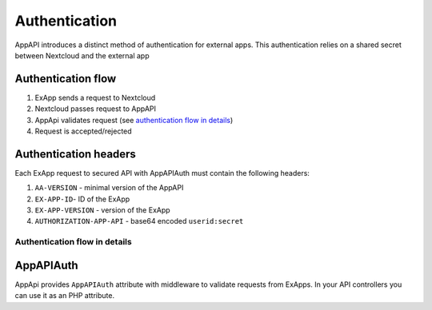 Authentication
==============

AppAPI introduces a distinct method of authentication for external apps.
This authentication relies on a shared secret between Nextcloud and the external app

Authentication flow
^^^^^^^^^^^^^^^^^^^

1. ExApp sends a request to Nextcloud
2. Nextcloud passes request to AppAPI
3. AppApi validates request (see `authentication flow in details`_)
4. Request is accepted/rejected

.. mermaid::

	sequenceDiagram
    	participant ExApp
    	box Nextcloud
			participant Nextcloud
			participant AppAPI
		end
    	ExApp->>+Nextcloud: Request to API
    	Nextcloud->>+AppAPI: Validate request
    	AppAPI-->>-Nextcloud: Request accepted/rejected
    	Nextcloud-->>-ExApp: Response (200/401)


Authentication headers
^^^^^^^^^^^^^^^^^^^^^^

Each ExApp request to secured API with AppAPIAuth must contain the following headers:

1. ``AA-VERSION`` - minimal version of the AppAPI
2. ``EX-APP-ID``- ID of the ExApp
3. ``EX-APP-VERSION`` - version of the ExApp
4. ``AUTHORIZATION-APP-API`` - base64 encoded ``userid:secret``

Authentication flow in details
******************************

.. mermaid::
	:zoom:

	sequenceDiagram
		autonumber
		participant ExApp
		box Nextcloud
			participant Nextcloud
			participant AppApi
		end
		ExApp->>+Nextcloud: Request to API
		Nextcloud->>Nextcloud: Check if AUTHORIZATION-APP-API header exists
		Nextcloud-->>ExApp: Reject if AUTHORIZATION-APP-API header not exists
		Nextcloud->>Nextcloud: Check if AppApi app is enabled
		Nextcloud-->>ExApp: Reject if AppApi is not exists or disabled
		Nextcloud->>+AppApi: Validate request
		AppApi-->>AppApi: Check if ExApp exists and enabled
		AppApi-->>Nextcloud: Reject if ExApp not exists or disabled
		AppApi-->>AppApi: Check if ExApp version changed
		AppApi-->>Nextcloud: Disable ExApp and notify admins if version changed
		AppApi-->>AppApi: Validate shared secret from AUTHORIZATION-APP-API
		AppApi-->>Nextcloud: Reject if secret does not match
		AppApi-->>AppApi: Check API scope
		AppApi-->>Nextcloud: Reject if API scope not match
		AppApi-->>AppApi: Check if user interacted with ExApp
		AppApi-->>Nextcloud: Reject if user has not interacted with ExApp (attempt to bypass user)
		AppApi-->>AppApi: Check if user is not empty and active
		AppApi-->>Nextcloud: Set active user
		AppApi->>-Nextcloud: Request accepted/rejected
		Nextcloud->>-ExApp: Response (200/401)


AppAPIAuth
^^^^^^^^^^

AppApi provides ``AppAPIAuth`` attribute with middleware to validate requests from ExApps.
In your API controllers you can use it as an PHP attribute.
